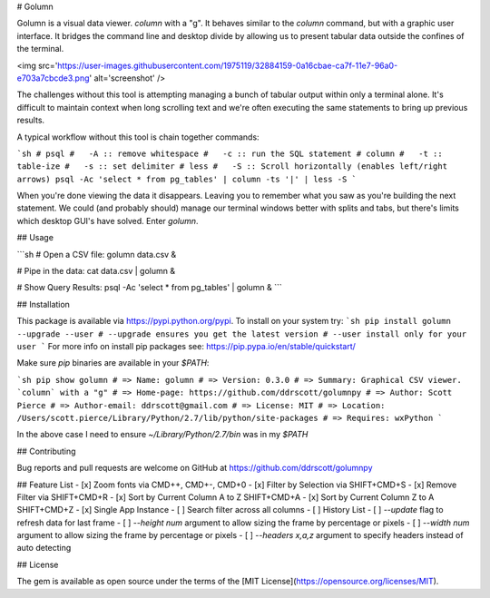 # Golumn

Golumn is a visual data viewer. `column` with a "g". It behaves similar to the
`column` command, but with a graphic user interface. It bridges the command line
and desktop divide by allowing us to present tabular data outside the confines
of the terminal.

<img src='https://user-images.githubusercontent.com/1975119/32884159-0a16cbae-ca7f-11e7-96a0-e703a7cbcde3.png' alt='screenshot' />

The challenges without this tool is attempting managing a bunch of tabular
output within only a terminal alone. It's difficult to maintain context when
long scrolling text and we're often executing the same statements to bring up
previous results.

A typical workflow without this tool is chain together commands:

```sh
# psql
#   -A :: remove whitespace
#   -c :: run the SQL statement
# column
#   -t :: table-ize
#   -s :: set delimiter
# less
#   -S :: Scroll horizontally (enables left/right arrows)
psql -Ac 'select * from pg_tables' | column -ts '|' | less -S
```

When you're done viewing the data it disappears. Leaving you to remember what
you saw as you're building the next statement. We could (and probably should)
manage our terminal windows better with splits and tabs, but there's limits
which desktop GUI's have solved. Enter `golumn`.

## Usage

```sh
# Open a CSV file:
golumn data.csv &

# Pipe in the data:
cat data.csv | golumn &

# Show Query Results:
psql -Ac 'select * from pg_tables' | golumn &
```

## Installation

This package is available via https://pypi.python.org/pypi.
To install on your system try:
```sh
pip install golumn --upgrade --user
# --upgrade ensures you get the latest version
# --user install only for your user
```
For more info on install pip packages see: https://pip.pypa.io/en/stable/quickstart/

Make sure `pip` binaries are available in your `$PATH`:

```sh
pip show golumn
# => Name: golumn
# => Version: 0.3.0
# => Summary: Graphical CSV viewer. `column` with a "g"
# => Home-page: https://github.com/ddrscott/golumnpy
# => Author: Scott Pierce
# => Author-email: ddrscott@gmail.com
# => License: MIT
# => Location: /Users/scott.pierce/Library/Python/2.7/lib/python/site-packages
# => Requires: wxPython
```

In the above case I need to ensure `~/Library/Python/2.7/bin` was in my `$PATH`


## Contributing

Bug reports and pull requests are welcome on GitHub at https://github.com/ddrscott/golumnpy

## Feature List
- [x] Zoom fonts via CMD++, CMD+-, CMD+0
- [x] Filter by Selection via SHIFT+CMD+S
- [x] Remove Filter via SHIFT+CMD+R
- [x] Sort by Current Column A to Z SHIFT+CMD+A
- [x] Sort by Current Column Z to A SHIFT+CMD+Z
- [x] Single App Instance
- [ ] Search filter across all columns
- [ ] History List
- [ ] `--update` flag to refresh data for last frame
- [ ] `--height num` argument to allow sizing the frame by percentage or pixels
- [ ] `--width num` argument to allow sizing the frame by percentage or pixels
- [ ] `--headers x,a,z` argument to specify headers instead of auto detecting

## License

The gem is available as open source under the terms of the [MIT License](https://opensource.org/licenses/MIT).


